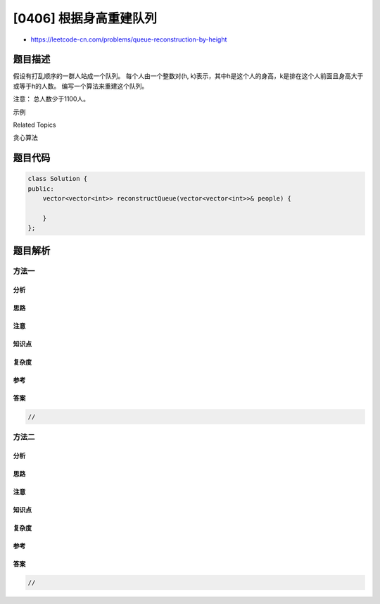[0406] 根据身高重建队列
=======================

-  https://leetcode-cn.com/problems/queue-reconstruction-by-height

题目描述
--------

.. raw:: html

   <p>

假设有打乱顺序的一群人站成一个队列。 每个人由一个整数对(h,
k)表示，其中h是这个人的身高，k是排在这个人前面且身高大于或等于h的人数。
编写一个算法来重建这个队列。

.. raw:: html

   </p>

.. raw:: html

   <p>

注意： 总人数少于1100人。

.. raw:: html

   </p>

.. raw:: html

   <p>

示例

.. raw:: html

   </p>

.. raw:: html

   <pre>
   输入:
   [[7,0], [4,4], [7,1], [5,0], [6,1], [5,2]]

   输出:
   [[5,0], [7,0], [5,2], [6,1], [4,4], [7,1]]
   </pre>

.. raw:: html

   <div>

.. raw:: html

   <div>

Related Topics

.. raw:: html

   </div>

.. raw:: html

   <div>

.. raw:: html

   <li>

贪心算法

.. raw:: html

   </li>

.. raw:: html

   </div>

.. raw:: html

   </div>

题目代码
--------

.. code:: cpp

    class Solution {
    public:
        vector<vector<int>> reconstructQueue(vector<vector<int>>& people) {

        }
    };

题目解析
--------

方法一
~~~~~~

分析
^^^^

思路
^^^^

注意
^^^^

知识点
^^^^^^

复杂度
^^^^^^

参考
^^^^

答案
^^^^

.. code:: cpp

    //

方法二
~~~~~~

分析
^^^^

思路
^^^^

注意
^^^^

知识点
^^^^^^

复杂度
^^^^^^

参考
^^^^

答案
^^^^

.. code:: cpp

    //
